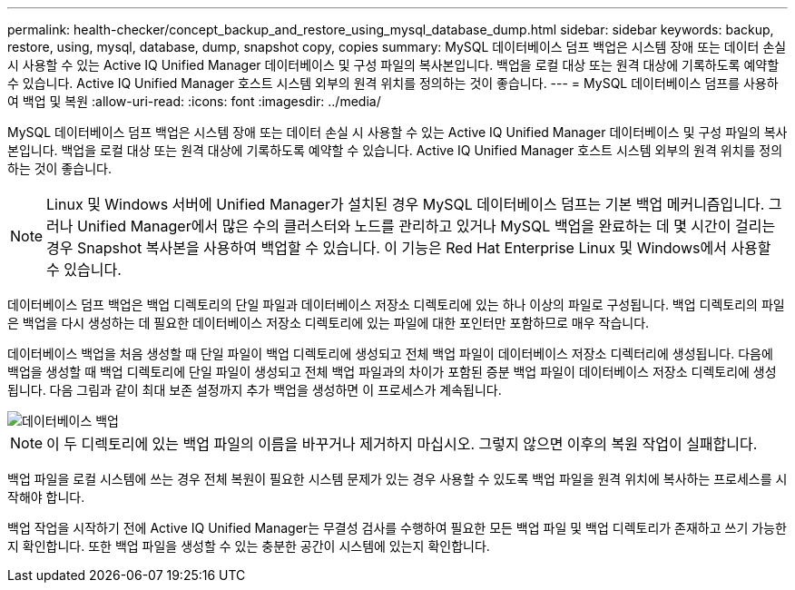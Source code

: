 ---
permalink: health-checker/concept_backup_and_restore_using_mysql_database_dump.html 
sidebar: sidebar 
keywords: backup, restore, using, mysql, database, dump, snapshot copy, copies 
summary: MySQL 데이터베이스 덤프 백업은 시스템 장애 또는 데이터 손실 시 사용할 수 있는 Active IQ Unified Manager 데이터베이스 및 구성 파일의 복사본입니다. 백업을 로컬 대상 또는 원격 대상에 기록하도록 예약할 수 있습니다. Active IQ Unified Manager 호스트 시스템 외부의 원격 위치를 정의하는 것이 좋습니다. 
---
= MySQL 데이터베이스 덤프를 사용하여 백업 및 복원
:allow-uri-read: 
:icons: font
:imagesdir: ../media/


[role="lead"]
MySQL 데이터베이스 덤프 백업은 시스템 장애 또는 데이터 손실 시 사용할 수 있는 Active IQ Unified Manager 데이터베이스 및 구성 파일의 복사본입니다. 백업을 로컬 대상 또는 원격 대상에 기록하도록 예약할 수 있습니다. Active IQ Unified Manager 호스트 시스템 외부의 원격 위치를 정의하는 것이 좋습니다.

[NOTE]
====
Linux 및 Windows 서버에 Unified Manager가 설치된 경우 MySQL 데이터베이스 덤프는 기본 백업 메커니즘입니다. 그러나 Unified Manager에서 많은 수의 클러스터와 노드를 관리하고 있거나 MySQL 백업을 완료하는 데 몇 시간이 걸리는 경우 Snapshot 복사본을 사용하여 백업할 수 있습니다. 이 기능은 Red Hat Enterprise Linux 및 Windows에서 사용할 수 있습니다.

====
데이터베이스 덤프 백업은 백업 디렉토리의 단일 파일과 데이터베이스 저장소 디렉토리에 있는 하나 이상의 파일로 구성됩니다. 백업 디렉토리의 파일은 백업을 다시 생성하는 데 필요한 데이터베이스 저장소 디렉토리에 있는 파일에 대한 포인터만 포함하므로 매우 작습니다.

데이터베이스 백업을 처음 생성할 때 단일 파일이 백업 디렉토리에 생성되고 전체 백업 파일이 데이터베이스 저장소 디렉터리에 생성됩니다. 다음에 백업을 생성할 때 백업 디렉토리에 단일 파일이 생성되고 전체 백업 파일과의 차이가 포함된 증분 백업 파일이 데이터베이스 저장소 디렉토리에 생성됩니다. 다음 그림과 같이 최대 보존 설정까지 추가 백업을 생성하면 이 프로세스가 계속됩니다.

image::../media/database_backup.gif[데이터베이스 백업]

[NOTE]
====
이 두 디렉토리에 있는 백업 파일의 이름을 바꾸거나 제거하지 마십시오. 그렇지 않으면 이후의 복원 작업이 실패합니다.

====
백업 파일을 로컬 시스템에 쓰는 경우 전체 복원이 필요한 시스템 문제가 있는 경우 사용할 수 있도록 백업 파일을 원격 위치에 복사하는 프로세스를 시작해야 합니다.

백업 작업을 시작하기 전에 Active IQ Unified Manager는 무결성 검사를 수행하여 필요한 모든 백업 파일 및 백업 디렉토리가 존재하고 쓰기 가능한지 확인합니다. 또한 백업 파일을 생성할 수 있는 충분한 공간이 시스템에 있는지 확인합니다.
